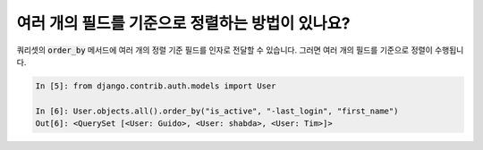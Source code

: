 여러 개의 필드를 기준으로 정렬하는 방법이 있나요?
===============================================================================

쿼리셋의 :code:`order_by` 메서드에 여러 개의 정렬 기준 필드를 인자로 전달할 수 있습니다. 그러면 여러 개의 필드를 기준으로 정렬이 수행됩니다.

.. code-block:: ipython

    In [5]: from django.contrib.auth.models import User

    In [6]: User.objects.all().order_by("is_active", "-last_login", "first_name")
    Out[6]: <QuerySet [<User: Guido>, <User: shabda>, <User: Tim>]>
